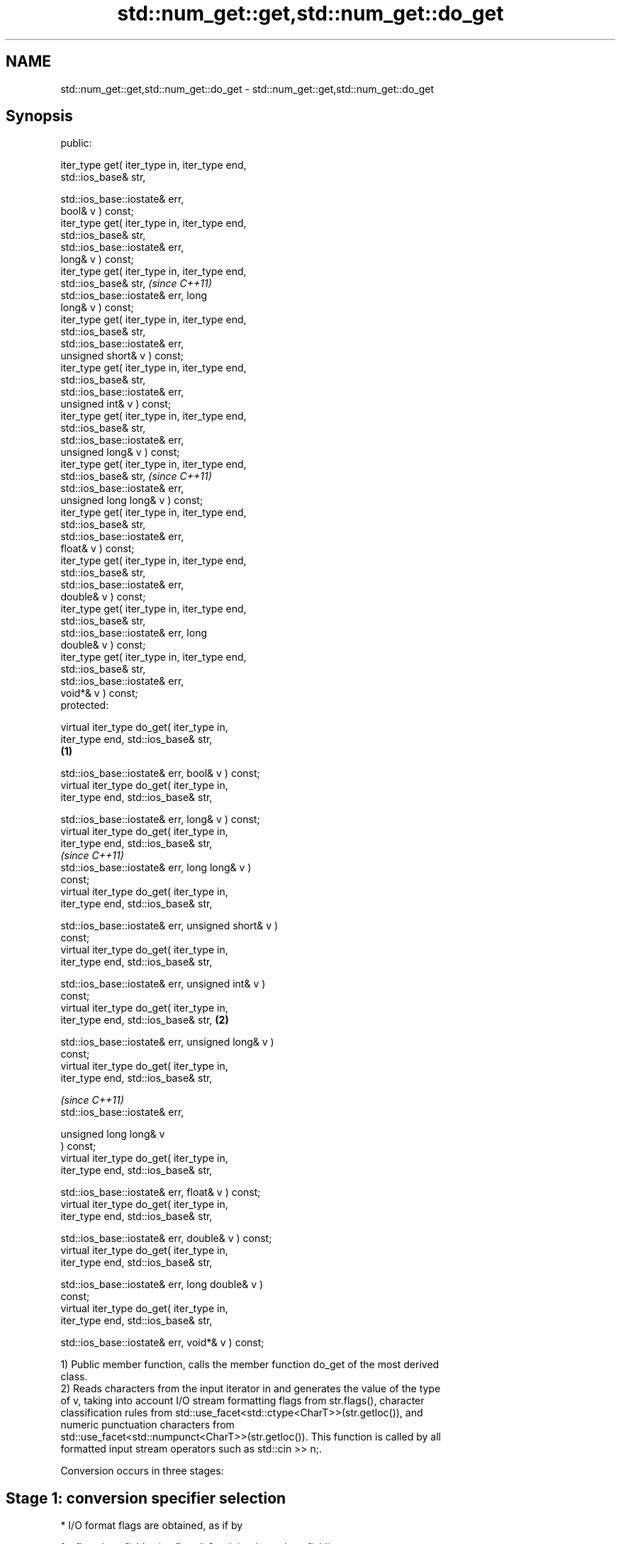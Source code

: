 .TH std::num_get::get,std::num_get::do_get 3 "2024.06.10" "http://cppreference.com" "C++ Standard Libary"
.SH NAME
std::num_get::get,std::num_get::do_get \- std::num_get::get,std::num_get::do_get

.SH Synopsis
   public:

   iter_type get( iter_type in, iter_type end,
   std::ios_base& str,

                  std::ios_base::iostate& err,
   bool& v ) const;
   iter_type get( iter_type in, iter_type end,
   std::ios_base& str,
                  std::ios_base::iostate& err,
   long& v ) const;
   iter_type get( iter_type in, iter_type end,
   std::ios_base& str,                                      \fI(since C++11)\fP
                  std::ios_base::iostate& err, long
   long& v ) const;
   iter_type get( iter_type in, iter_type end,
   std::ios_base& str,
                  std::ios_base::iostate& err,
   unsigned short& v ) const;
   iter_type get( iter_type in, iter_type end,
   std::ios_base& str,
                  std::ios_base::iostate& err,
   unsigned int& v ) const;
   iter_type get( iter_type in, iter_type end,
   std::ios_base& str,
                  std::ios_base::iostate& err,
   unsigned long& v ) const;
   iter_type get( iter_type in, iter_type end,
   std::ios_base& str,                                      \fI(since C++11)\fP
                  std::ios_base::iostate& err,
   unsigned long long& v ) const;
   iter_type get( iter_type in, iter_type end,
   std::ios_base& str,
                  std::ios_base::iostate& err,
   float& v ) const;
   iter_type get( iter_type in, iter_type end,
   std::ios_base& str,
                  std::ios_base::iostate& err,
   double& v ) const;
   iter_type get( iter_type in, iter_type end,
   std::ios_base& str,
                  std::ios_base::iostate& err, long
   double& v ) const;
   iter_type get( iter_type in, iter_type end,
   std::ios_base& str,
                  std::ios_base::iostate& err,
   void*& v ) const;
   protected:

   virtual iter_type do_get( iter_type in,
   iter_type end, std::ios_base& str,
                                                    \fB(1)\fP

   std::ios_base::iostate& err, bool& v ) const;
   virtual iter_type do_get( iter_type in,
   iter_type end, std::ios_base& str,

   std::ios_base::iostate& err, long& v ) const;
   virtual iter_type do_get( iter_type in,
   iter_type end, std::ios_base& str,
                                                                          \fI(since C++11)\fP
   std::ios_base::iostate& err, long long& v )
   const;
   virtual iter_type do_get( iter_type in,
   iter_type end, std::ios_base& str,

   std::ios_base::iostate& err, unsigned short& v )
   const;
   virtual iter_type do_get( iter_type in,
   iter_type end, std::ios_base& str,

   std::ios_base::iostate& err, unsigned int& v )
   const;
   virtual iter_type do_get( iter_type in,
   iter_type end, std::ios_base& str,                   \fB(2)\fP

   std::ios_base::iostate& err, unsigned long& v )
   const;
   virtual iter_type do_get( iter_type in,
   iter_type end, std::ios_base& str,

                                                                          \fI(since C++11)\fP
   std::ios_base::iostate& err,

                             unsigned long long& v
   ) const;
   virtual iter_type do_get( iter_type in,
   iter_type end, std::ios_base& str,

   std::ios_base::iostate& err, float& v ) const;
   virtual iter_type do_get( iter_type in,
   iter_type end, std::ios_base& str,

   std::ios_base::iostate& err, double& v ) const;
   virtual iter_type do_get( iter_type in,
   iter_type end, std::ios_base& str,

   std::ios_base::iostate& err, long double& v )
   const;
   virtual iter_type do_get( iter_type in,
   iter_type end, std::ios_base& str,

   std::ios_base::iostate& err, void*& v ) const;

   1) Public member function, calls the member function do_get of the most derived
   class.
   2) Reads characters from the input iterator in and generates the value of the type
   of v, taking into account I/O stream formatting flags from str.flags(), character
   classification rules from std::use_facet<std::ctype<CharT>>(str.getloc()), and
   numeric punctuation characters from
   std::use_facet<std::numpunct<CharT>>(str.getloc()). This function is called by all
   formatted input stream operators such as std::cin >> n;.

   Conversion occurs in three stages:

.SH Stage 1: conversion specifier selection

     * I/O format flags are obtained, as if by

   fmtflags basefield = (str.flags() & std::ios_base::basefield);
   fmtflags boolalpha = (str.flags() & std::ios_base::boolalpha);
     * If the type of v is an integer type, the first applicable choice of the
       following five is selected:

   If basefield == oct, will use conversion specifier %o
   If basefield == hex, will use conversion specifier %X
   If basefield == 0, will use conversion specifier %i
   If the type of v is signed, will use conversion specifier %d
   If the type of v is unsigned, will use conversion specifier %u
     * For integer types, length modifier is added to the conversion specification if
       necessary: h for short and unsigned short, l for long and unsigned long
       , ll for long long and unsigned long long
       \fI(since C++11)\fP
     * If the type of v is float, will use conversion specifier %g
     * If the type of v is double, will use conversion specifier %lg
     * If the type of v is long double, will use conversion specifier %Lg
     * If the type of v is void*, will use conversion specifier %p
     * If the type of v is bool and boolalpha == 0, proceeds as if the type of v is
       long, except for the value to be stored in v in stage 3.
     * If the type of v is bool and boolalpha != 0, the following replaces stages 2 and
       3:
          * Successive characters obtained from the input iterator in are matched
            against the character sequences obtained from
            std::use_facet<std::numpunct<CharT>>(str.getloc()).falsename() and
            std::use_facet<std::numpunct<CharT>>(str.getloc()).truename() only as
            necessary as to identify the unique match. The input iterator in is
            compared to end only when necessary to obtain a character.
          * If the target sequence is uniquely matched, v is set to the corresponding
            bool value. Otherwise false is stored in v and std::ios_base::failbit is
            assigned to err. If unique match could not be found before the input ended
            (in == end), err |= std::ios_base::eofbit is executed.

.SH Stage 2: character extraction

     * If in == end, stage 2 is terminated immediately, no further characters are
       extracted.
     * The next character is extracted from in as if by char_type ct = *in;:
          * If the character matches one of
            "0123456789abcdefxABCDEFX+-"
            \fI(until C++11)\fP
            "0123456789abcdefpxABCDEFPX+-"
            \fI(since C++11)\fP, widened to the locale's char_type as if by
            std::use_facet<std::ctype<CharT>>(str.getloc()).widen(), it is converted to
            the corresponding char.
          * If the character matches the decimal point separator
            (std::use_facet<std::numpunct<CharT>>(str.getloc()).decimal_point())), it
            is replaced by '.'.
          * If the character matches the thousands separator
            (std::use_facet<std::numpunct<CharT>>(str.getloc()).thousands_sep()) and
            the thousands separation is in use (as determined by
            std::use_facet<std::numpunct<CharT>>(str.getloc()).grouping().length() !=
            0), then if the decimal point '.' has not yet been accumulated, the
            position of the character is remembered, but the character is otherwise
            ignored. If the decimal point has already been accumulated, the character
            is discarded and stage 2 terminates.
          * In any case, the check is made whether the char obtained from the previous
            steps is allowed in the input field that would be parsed by std::scanf
            given the conversion specifier selected in stage 1. If it is allowed, it is
            accumulated in a temporary buffer and stage 2 repeats. If it is not
            allowed, stage 2 terminates.

.SH Stage 3: conversion and storage

     * The sequence of chars accumulated in stage 2 is converted to a numeric value:

   The input is parsed according to the rules of std::scanf. \fI(until C++11)\fP
   The input is parsed as if by
     * std::strtoll for signed integer v,
     * std::strtoull for unsigned integer v,                 \fI(since C++11)\fP
     * std::strtof for float v,
     * std::strtod for double v, or
     * std::strtold for long double v.

     * If the conversion function fails to convert the entire field, the value 0 is
       stored in v.
     * If the type of v is a signed integer type and the conversion function results in
       a positive or negative value too large to fit in it, the most positive or
       negative representable value is stored in v, respectively.
     * If the type of v is an unsigned integer type and the conversion function results
       in a value that does not fit in it, the most positive representable value is
       stored in v.
     * In any case, if the conversion function fails std::ios_base::failbit is assigned
       to err.
     * Otherwise, the numeric result of the conversion is stored in v.
          * If the type of v is bool and boolalpha is not set, then if the value to be
            stored is 0, false is stored, if the value to be stored is 1, true is
            stored, for any other value std::ios_base::failbit is assigned to err and
            true is stored.
     * After this, digit grouping is checked. if the position of any of the thousands
       separators discarded in stage 2 does not match the grouping provided by
       std::use_facet<std::numpunct<CharT>>(str.getloc()).grouping(),
       std::ios_base::failbit is assigned to err.
     * If stage 2 was terminated by the test in == end, err |= std::ios_base::eofbit is
       executed to set the eof bit.

.SH Return value

   in

.SH Notes

   Before the resolutions of LWG issue 23 and LWG issue 696, v was left unchanged if an
   error occurs.

   Before the resolution of LWG issue 221, strings representing hexadecimal integers
   (e.g. "0xA0") were rejected by do_get(int) even if they are valid input to strtol
   because stage 2 filters out characters 'X' and 'x'.

   Before the resolution of LWG issue 1169, converting a negative number string into an
   unsigned integer might produce zero (since the value represented by the string is
   smaller than what the target type can represent).

   Before the resolution of LWG issue 2381, strings representing
   hexadecimal floating-point numbers with exponents (e.g. "0x1.23p-10")
   were rejected by do_get(double) even if they are valid input to strtod
   because stage 2 filters out characters 'P' and 'p'.                    \fI(since C++11)\fP

   The strings representing infinity or not-a-number (e.g. "NaN" and
   "inf") are rejected by do_get(double) even if they are valid input to
   strtod because stage 2 filters out characters such as 'N' or 'i'.

.SH Example

   An implementation of operator>> for a user-defined type.


// Run this code

 #include <iostream>
 #include <iterator>
 #include <locale>

 struct base { long x; };

 template<class CharT, class Traits>
 std::basic_istream<CharT, Traits>&
     operator >>(std::basic_istream<CharT, Traits>& is, base& b)
 {
     std::ios_base::iostate err = std::ios_base::goodbit;

     try // setting err could throw
     {
         typename std::basic_istream<CharT, Traits>::sentry s(is);

         if (s) // if stream is ready for input
             std::use_facet<std::num_get<CharT>>(is.getloc()).get(is, {}, is, err, b.x);
     }
     catch (std::ios_base::failure& error)
     {
         // handle the exception
     }

     return is;
 }

 int main()
 {
     base b;
     std::cin >> b;
 }

   Defect reports

   The following behavior-changing defect reports were applied retroactively to
   previously published C++ standards.

      DR    Applied to          Behavior as published              Correct behavior
   LWG 17   C++98      the process of parsing text boolean     corrected
                       values was errornous
   LWG 18   C++98      the overload of get taking bool& value  added
                       was missing
   LWG 23   C++98      overflowing input resulted in undefined overflow handled
                       behavior
   LWG 154  C++98      the conversion specifier for double was changed to %lg
                       %g (same as float)
   LWG 221  C++98      do_get did not parse 'x' and 'X' while  made 'x' and 'X' parsed
                       strtol parsed them
   LWG 275  C++98      get had an overload taking short& value corrected
                       instead of float&
   LWG 358  C++98      thousand separators after the decimal   stage 2 is terminated if
                       point were ignored                      encountered
   LWG 696  C++98      the result was unchanged on conversion  set to zero
                       failure
   LWG 1169 C++98      overflow handling was inconsistent      made consistent
                       between floating-point types            with strtof/strtod
   LWG 2381 C++11      do_get did not parse 'p' and 'P' while  made 'p' and 'P' parsed
                       strtod parsed them

.SH See also

   operator>> extracts formatted data
              \fI(public member function of std::basic_istream<CharT,Traits>)\fP
